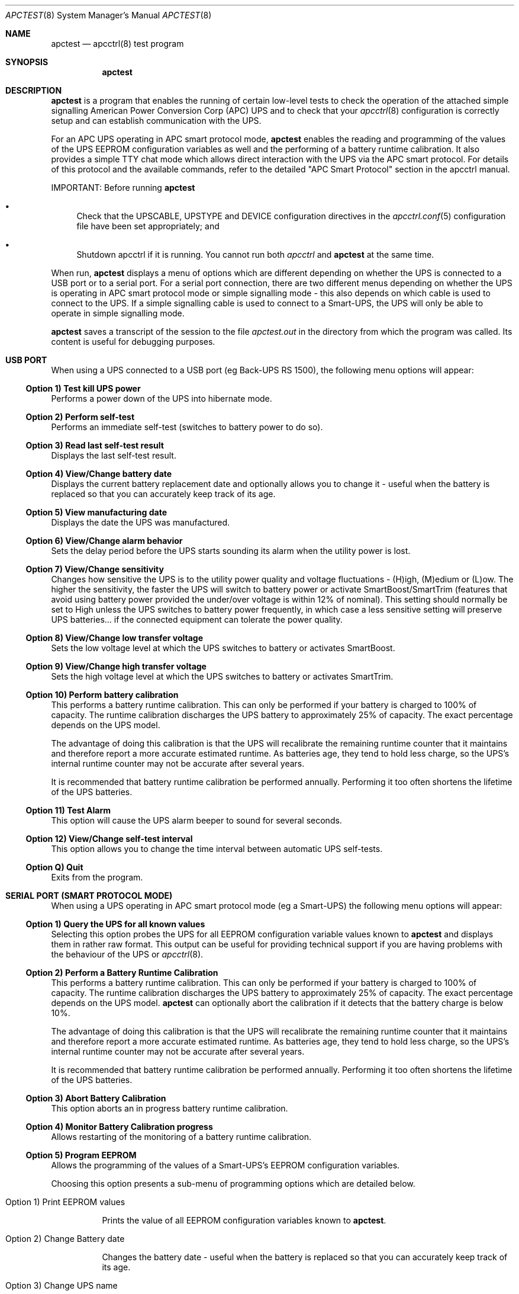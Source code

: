 .\" manual page [] for apctest version 3.14.6
.Dd January 10, 2009
.Dt APCTEST 8
.Os apctest v3.14.6
.Sh NAME
.Nm apctest
.Nd apcctrl(8) test program
.Sh SYNOPSIS
.Nm
.Sh DESCRIPTION
.Nm
is a program that enables the running of certain low-level tests to 
check the operation of the attached simple signalling American Power
Conversion Corp (APC) UPS and to check that your 
.Xr apcctrl 8
configuration is correctly setup and can establish communication with 
the UPS.
.Pp
For an APC UPS operating in APC smart protocol mode,
.Nm
enables the reading and programming of the values of the UPS EEPROM 
configuration variables as well and the performing of a battery 
runtime calibration. It also  provides a simple TTY chat mode which 
allows direct interaction with the UPS via the APC smart protocol. 
For details of this protocol and the available commands, refer to the 
detailed "APC Smart Protocol" section in the apcctrl manual.
.Pp
IMPORTANT: Before running
.Nm
.Pp
.Bl -bullet
.It
Check that the UPSCABLE, UPSTYPE and DEVICE configuration directives in the
.Xr apcctrl.conf 5
configuration file have been set appropriately; and
.It
Shutdown apcctrl if it is running. You cannot run both
.Xr apcctrl
and
.Nm
at the same time.
.El
.Pp
When run,
.Nm
displays a menu of options which are different depending on 
whether the UPS is connected to a USB port or to 
a serial port. For a serial port connection, there are two
different menus depending on whether the UPS is operating in 
APC smart protocol mode or simple signalling mode - this also depends on 
which cable is used to connect to the UPS. If a simple signalling 
cable is used to connect to a Smart-UPS, the UPS will only be able 
to operate in simple signalling mode.
.Pp
.Nm 
saves a transcript of the session to the file 
.Pa apctest.out 
in the directory from which the program was called. Its content is 
useful for debugging purposes.
.Sh USB PORT
When using a UPS connected to a USB port (eg Back-UPS RS 1500), 
the following menu options will appear:
.Ss Option 1)  Test kill UPS power
Performs a power down of the UPS into hibernate mode.
.Ss Option 2)  Perform self-test
Performs an immediate self-test (switches to battery power to do so).
.Ss Option 3)  Read last self-test result
Displays the last self-test result.
.Ss Option 4)  View/Change battery date
Displays the current battery replacement date and optionally allows you
to change it - useful when the battery 
is replaced so that you can accurately keep track of its age.
.Ss Option 5)  View manufacturing date
Displays the date the UPS was manufactured.
.Ss Option 6)  View/Change alarm behavior
Sets the delay period before the UPS starts sounding its alarm 
when the utility power is lost.
.Ss Option 7)  View/Change sensitivity
Changes how sensitive the UPS is to the utility power quality and 
voltage fluctuations - (H)igh, (M)edium or (L)ow. The higher the 
sensitivity, the faster the UPS will switch to battery power or 
activate SmartBoost/SmartTrim (features that avoid using battery power
provided the under/over voltage is within 12% of nominal). 
This setting should normally be set to High unless the UPS switches 
to battery power frequently, in which case a less sensitive setting 
will preserve UPS batteries... if the connected equipment can tolerate
the power quality.
.Ss Option 8)  View/Change low transfer voltage
Sets the low voltage level at which the UPS switches to battery or 
activates SmartBoost.
.Ss Option 9)  View/Change high transfer voltage
Sets the high voltage level at which the UPS switches to battery or 
activates SmartTrim.
.Ss Option 10) Perform battery calibration
This performs a battery runtime calibration. This can only
be performed if your battery is charged to 100% of capacity. 
The runtime calibration discharges the UPS battery to 
approximately 25% of capacity. The exact percentage depends on 
the UPS model.
.Pp
The advantage of doing this calibration is that the UPS will
recalibrate the remaining runtime counter that it maintains
and therefore report a more accurate estimated runtime.
As batteries age, they tend to hold less charge, so the UPS's
internal runtime counter may not be accurate after several
years. 
.Pp
It is recommended that battery runtime calibration be performed
annually. Performing it too often shortens the lifetime of the
UPS batteries. 
.Ss Option 11) Test Alarm
This option will cause the UPS alarm beeper to sound for several seconds.
.Ss Option 12) View/Change self-test interval
This option allows you to change the time interval between automatic UPS
self-tests.
.Ss Option Q) Quit
Exits from the program.
.Sh SERIAL PORT (SMART PROTOCOL MODE)
When using a UPS operating in APC smart protocol mode (eg a Smart-UPS)
the following menu options will appear:
.Ss Option 1)  Query the UPS for all known values
Selecting this option probes the UPS for all EEPROM configuration
variable values known 
to
.Nm
and displays them in rather raw format. This output 
can be useful for providing technical support if you are having 
problems with the behaviour of the UPS or 
.Xr apcctrl 8 . 
.Ss Option 2)  Perform a Battery Runtime Calibration
This performs a battery runtime calibration. This can only
be performed if your battery is charged to 100% of capacity. 
The runtime calibration discharges the UPS battery to 
approximately 25% of capacity. The exact percentage depends on 
the UPS model.
.Nm
can optionally abort the calibration if it detects that the 
battery charge is below 10%. 
.Pp
The advantage of doing this calibration is that the UPS will
recalibrate the remaining runtime counter that it maintains
and therefore report a more accurate estimated runtime.
As batteries age, they tend to hold less charge, so the UPS's
internal runtime counter may not be accurate after several
years. 
.Pp
It is recommended that battery runtime calibration be performed
annually. Performing it too often shortens the lifetime of the
UPS batteries. 
.Ss Option 3)  Abort Battery Calibration 
This option aborts an in progress battery runtime calibration.
.Pp
.Ss Option 4)  Monitor Battery Calibration progress 
Allows restarting of the monitoring of a battery runtime calibration. 
.Ss Option 5)  Program EEPROM
Allows the programming of the values of a Smart-UPS's EEPROM
configuration variables.  
.Pp
Choosing this option presents a sub-menu of programming 
options which are detailed below.
.Bl -hang
.It Option 1)  Print EEPROM values
.Pp
Prints the value of all EEPROM configuration variables known to
.Nm .
.It Option 2)  Change Battery date
.Pp
Changes the battery date - useful when the battery 
is replaced so that you can accurately keep track of its age.
.It Option 3)  Change UPS name
.Pp
Changes the UPS name - use no more than 8 characters to name the UPS.
.It Option 4)  Change sensitivity
.Pp
Changes how sensitive the UPS is to the utility power quality and 
voltage fluctuations - (H)igh, (M)edium or (L)ow. The higher the 
sensitivity, the faster the UPS will switch to battery power or 
activate SmartBoost/SmartTrim (features that avoid using battery power
provided the under/over voltage is within 12% of nominal). 
This setting should normally be set to High unless the UPS switches 
to battery power frequently, in which case a less sensitive setting 
will preserve UPS batteries... if the connected equipment can tolerate
the power quality.
.It Option 5)  Change alarm delay
.Pp
Changes the delay period before the UPS starts sounding its alarm
when the utility power is lost.
.It Option 6)  Change low battery warning delay
.Pp
Changes the remaining runtime minutes at which the UPS will send the 
low battery signal. When the UPS internally calculates that the specified 
number of minutes remains before battery power will be exhausted, it sends 
the low battery warning.
.It Option 7)  Change wakeup delay
.Pp
Changes the delay before the UPS restores power to connected equipment
when the utility power returns after shutting down in hibernate mode.
.It Option 8)  Change shutdown delay
.Pp
Changes the delay for which the UPS waits before shutting off
power to the connected equipment after being commanded to power
down in hibernate mode.
.It Option 9)  Change low transfer voltage
.Pp
Changes the low voltage level at which the UPS switches to battery or 
activates SmartBoost.
.It Option 10) Change high transfer voltage
.Pp
Changes the high voltage level at which the UPS switches to battery or 
activates SmartTrim.
.It Option 11) Change battery return threshold percent
.Pp
Changes the battery charge percentage required after power down in 
hibernate mode before to the UPS will restore power to connected 
equipment on the return of utility power.
.It Option 12) Change output voltage when on batteries
.Pp
Changes the nominal voltage output when the UPS is running on battery 
power.
.It Option 13) Change the self test interval
.Pp
Changes or disables the automatic self-test interval. 
.It Option 14) Set EEPROM with configuration file values
.Pp
This option allows the bulk programming of the EEPROM configuration variables
from the values contained in the 
.Pa /etc/apcctrl.conf
configuration file.  Refer to the "APCTEST EEPROM CONFIGURATION DIRECTIVES"
section of the man page for
.Xr apcctrl.conf 5
.It Option 15) Quit
.Pp
This option exits back to the previous (main) menu.
.El
.Ss Option 6) Enter TTY mode communicating with UPS 
This option allows direct interaction with the attached UPS
using the APC smart protocol commands. 
.Pp
WARNING: Take special care what commands you enter because
it is possible to cause the UPS to suddenly shutdown or, in the 
worst case, modify the UPS in such a way as to permanently disable 
it. Do NOT experiment with unknown or unsupported commands. Caveat
Utilitor!
.Ss Option 7) Quit
Exits from the program.
.Sh SERIAL PORT (SIMPLE SIGNALLING MODE)
When using an APC UPS operating in simple signalling mode
the following menu options will appear:
.Ss Option 1) Test 1 - normal mode
The test result depends on the model of UPS and type of cable being 
used. Refer to the "Using apctest on Serial-Line UPSses" section
in the apcctrl manual for details.
.Ss Option 2) Test 2 - no cable
The test result depends on the model of UPS and type of cable being 
used. Refer to the "Using apctest on Serial-Line UPSses" section
in the apcctrl manual for details.
.Ss Option 3) Test 3 - no power 
The test result depends on the model of UPS and type of cable being 
used. Refer to the "Using apctest on Serial-Line UPSses" section
in the apcctrl manual for details.
.Ss Option 4) Test 4 - low battery (requires Test 3 first)
The test result depends on the model of UPS and type of cable being 
used. Refer to the "Using apctest on Serial-Line UPSses" section
in the apcctrl manual for details.
.Ss Option 5) Test 5 - battery exhausted
The test result depends on the model of UPS and type of cable being 
used. Refer to the "Using apctest on Serial-Line UPSses" section
in the apcctrl manual for details.
.Ss Option 6) Test 6 - kill UPS power
The test result depends on the model of UPS and type of cable being 
used. Refer to the "Using apctest on Serial-Line UPSses" section
in the apcctrl manual for details.
.Ss Option 7) Test 7 - run tests 1 through 5
This option has 
.Nm
guess which cable should be used with the attached UPS. 
.Ss Option 9) Quit
Exits from the program.
.Sh FILES
.Pa /etc/apcctrl/apcctrl.conf 
default configuration file
.Pp
.Pa apctest.out
transcript of the 
.Nm
session
.Sh SEE ALSO
.Xr apcctrl.conf 5 , 
.Xr apcctrl 8 .
.Pp
The HTML apcctrl manual installed on your system or available online at
http://www.apcctrl.org/
.Sh AUTHORS
.Ss This page
.An Trevor Roydhouse (current)
.An Robert Huff
.Ss Software
.An Adam Kropelin (current Project Manager and Code Maintainer)
.An Kern Sibbald (former Project Manager and Code Maintainer)
.An Riccardo Facchetti (former Project Manager and Code Maintainer)
.An Andre M. Hedrick (Project Founder and former Code Maintainer)
.Ss Contributors
An enormous number of users who have devoted their time and energy to
this project -- thanks.
